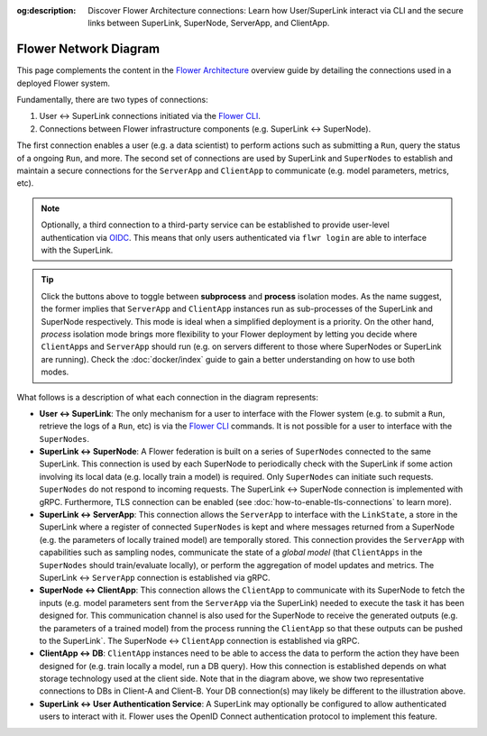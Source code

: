 :og:description: Discover Flower Architecture connections: Learn how User/SuperLink interact via CLI and the secure links between SuperLink, SuperNode, ServerApp, and ClientApp.
.. meta::
    :description: Discover Flower Architecture connections: Learn how User/SuperLink interact via CLI and the secure links between SuperLink, SuperNode, ServerApp, and ClientApp.

Flower Network Diagram
======================

This page complements the content in the `Flower Architecture
<explanation-flower-architecture.html>`_ overview guide by detailing the connections
used in a deployed Flower system.

Fundamentally, there are two types of connections:

1. User ↔ SuperLink connections initiated via the `Flower CLI <ref-api-cli.html>`_.
2. Connections between Flower infrastructure components (e.g. SuperLink ↔ SuperNode).

The first connection enables a user (e.g. a data scientist) to perform actions such as
submitting a ``Run``, query the status of a ongoing ``Run``, and more. The second set of
connections are used by SuperLink and ``SuperNodes`` to establish and maintain a secure
connections for the ``ServerApp`` and ``ClientApp`` to communicate (e.g. model
parameters, metrics, etc).

.. note::

    Optionally, a third connection to a third-party service can be established to
    provide user-level authentication via `OIDC
    <https://openid.net/developers/how-connect-works/>`_. This means that only users
    authenticated via ``flwr login`` are able to interface with the SuperLink.

.. raw:: html

    <div id="diagram1" style="display:block;">
        <img src="./_static/flower-network-diagram-subprocess.svg" alt="Flower Network Diagram (subprocess)">
    </div>
    <div id="diagram2" style="display:none;">
        <img src="./_static/flower-network-diagram-process.svg" alt="Flower Network Diagram (process)">
    </div>
    <div style="text-align: center; margin-bottom: 1em;">
        <button onclick="document.getElementById('diagram1').style.display='block'; document.getElementById('diagram2').style.display='none';">Subprocess Mode</button>
        <button onclick="document.getElementById('diagram1').style.display='none'; document.getElementById('diagram2').style.display='block';">Process Mode</button>
    </div>

.. tip::

    Click the buttons above to toggle between **subprocess** and **process** isolation
    modes. As the name suggest, the former implies that ``ServerApp`` and ``ClientApp``
    instances run as sub-processes of the SuperLink and SuperNode respectively. This
    mode is ideal when a simplified deployment is a priority. On the other hand,
    `process` isolation mode brings more flexibility to your Flower deployment by
    letting you decide where ``ClientApp``\s and ``ServerApp`` should run (e.g. on
    servers different to those where SuperNode\s or SuperLink are running). Check the
    :doc:`docker/index` guide to gain a better understanding on how to use both modes.

What follows is a description of what each connection in the diagram represents:

- **User ↔ SuperLink**: The only mechanism for a user to interface with the Flower
  system (e.g. to submit a ``Run``, retrieve the logs of a ``Run``, etc) is via the
  `Flower CLI <ref-api-cli.html>`_ commands. It is not possible for a user to interface
  with the ``SuperNodes``.
- **SuperLink ↔ SuperNode**: A Flower federation is built on a series of ``SuperNodes``
  connected to the same SuperLink. This connection is used by each SuperNode to
  periodically check with the SuperLink if some action involving its local data (e.g.
  locally train a model) is required. Only ``SuperNodes`` can initiate such requests.
  ``SuperNodes`` do not respond to incoming requests. The SuperLink ↔ SuperNode
  connection is implemented with gRPC. Furthermore, TLS connection can be enabled (see
  :doc:`how-to-enable-tls-connections` to learn more).
- **SuperLink ↔ ServerApp**: This connection allows the ``ServerApp`` to interface with
  the ``LinkState``, a store in the SuperLink where a register of connected
  ``SuperNodes`` is kept and where messages returned from a SuperNode (e.g. the
  parameters of locally trained model) are temporally stored. This connection provides
  the ``ServerApp`` with capabilities such as sampling nodes, communicate the state of a
  `global model` (that ``ClientApps`` in the ``SuperNodes`` should train/evaluate
  locally), or perform the aggregation of model updates and metrics. The SuperLink ↔
  ``ServerApp`` connection is established via gRPC.
- **SuperNode ↔ ClientApp**: This connection allows the ``ClientApp`` to communicate
  with its SuperNode to fetch the inputs (e.g. model parameters sent from the
  ``ServerApp`` via the SuperLink) needed to execute the task it has been designed for.
  This communication channel is also used for the SuperNode to receive the generated
  outputs (e.g. the parameters of a trained model) from the process running the
  ``ClientApp`` so that these outputs can be pushed to the SuperLink`. The SuperNode ↔
  ``ClientApp`` connection is established via gRPC.
- **ClientApp ↔ DB**: ``ClientApp`` instances need to be able to access the data to
  perform the action they have been designed for (e.g. train locally a model, run a DB
  query). How this connection is established depends on what storage technology used at
  the client side. Note that in the diagram above, we show two representative
  connections to DBs in Client-A and Client-B. Your DB connection(s) may likely be
  different to the illustration above.
- **SuperLink ↔ User Authentication Service**: A SuperLink may optionally be configured
  to allow authenticated users to interact with it. Flower uses the OpenID Connect
  authentication protocol to implement this feature.

